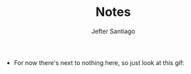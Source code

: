 #+TITLE: Notes
#+AUTHOR: Jefter Santiago


- For now there's next to nothing here, so
  just look at this gif:

  [[./gnuplot/sinewave.gif]]

